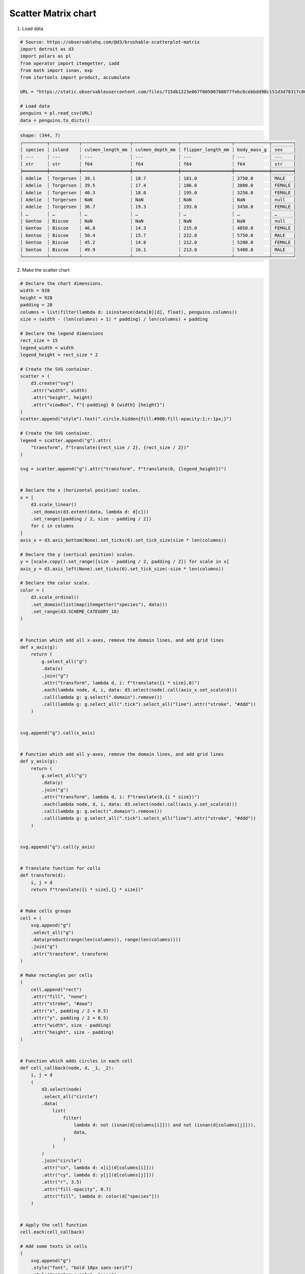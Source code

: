 Scatter Matrix chart
====================

.. image:: ../figures/light-scatter-matrix.svg
   :align: center
   :class: only-light

.. image:: ../figures/dark-scatter-matrix.svg
   :align: center
   :class: only-dark

1. Load data

.. code:: python

   # Source: https://observablehq.com/@d3/brushable-scatterplot-matrix
   import detroit as d3
   import polars as pl
   from operator import itemgetter, iadd
   from math import isnan, exp
   from itertools import product, accumulate

   URL = "https://static.observableusercontent.com/files/715db1223e067f00500780077febc6cebbdd90c151d3d78317c802732252052ab0e367039872ab9c77d6ef99e5f55a0724b35ddc898a1c99cb14c31a379af80a?response-content-disposition=attachment%3Bfilename*%3DUTF-8%27%27penguins.csv"

   # Load data
   penguins = pl.read_csv(URL)
   data = penguins.to_dicts()

.. code::

   shape: (344, 7)
   ┌─────────┬───────────┬──────────────────┬─────────────────┬───────────────────┬─────────────┬────────┐
   │ species ┆ island    ┆ culmen_length_mm ┆ culmen_depth_mm ┆ flipper_length_mm ┆ body_mass_g ┆ sex    │
   │ ---     ┆ ---       ┆ ---              ┆ ---             ┆ ---               ┆ ---         ┆ ---    │
   │ str     ┆ str       ┆ f64              ┆ f64             ┆ f64               ┆ f64         ┆ str    │
   ╞═════════╪═══════════╪══════════════════╪═════════════════╪═══════════════════╪═════════════╪════════╡
   │ Adelie  ┆ Torgersen ┆ 39.1             ┆ 18.7            ┆ 181.0             ┆ 3750.0      ┆ MALE   │
   │ Adelie  ┆ Torgersen ┆ 39.5             ┆ 17.4            ┆ 186.0             ┆ 3800.0      ┆ FEMALE │
   │ Adelie  ┆ Torgersen ┆ 40.3             ┆ 18.0            ┆ 195.0             ┆ 3250.0      ┆ FEMALE │
   │ Adelie  ┆ Torgersen ┆ NaN              ┆ NaN             ┆ NaN               ┆ NaN         ┆ null   │
   │ Adelie  ┆ Torgersen ┆ 36.7             ┆ 19.3            ┆ 193.0             ┆ 3450.0      ┆ FEMALE │
   │ …       ┆ …         ┆ …                ┆ …               ┆ …                 ┆ …           ┆ …      │
   │ Gentoo  ┆ Biscoe    ┆ NaN              ┆ NaN             ┆ NaN               ┆ NaN         ┆ null   │
   │ Gentoo  ┆ Biscoe    ┆ 46.8             ┆ 14.3            ┆ 215.0             ┆ 4850.0      ┆ FEMALE │
   │ Gentoo  ┆ Biscoe    ┆ 50.4             ┆ 15.7            ┆ 222.0             ┆ 5750.0      ┆ MALE   │
   │ Gentoo  ┆ Biscoe    ┆ 45.2             ┆ 14.8            ┆ 212.0             ┆ 5200.0      ┆ FEMALE │
   │ Gentoo  ┆ Biscoe    ┆ 49.9             ┆ 16.1            ┆ 213.0             ┆ 5400.0      ┆ MALE   │
   └─────────┴───────────┴──────────────────┴─────────────────┴───────────────────┴─────────────┴────────┘

2. Make the scatter chart

.. code:: python

   # Declare the chart dimensions.
   width = 928
   height = 928
   padding = 28
   columns = list(filter(lambda d: isinstance(data[0][d], float), penguins.columns))
   size = (width - (len(columns) + 1) * padding) / len(columns) + padding

   # Declare the legend dimensions
   rect_size = 15
   legend_width = width
   legend_height = rect_size * 2

   # Create the SVG container.
   scatter = (
       d3.create("svg")
       .attr("width", width)
       .attr("height", height)
       .attr("viewBox", f"{-padding} 0 {width} {height}")
   )
   scatter.append("style").text(".circle.hidden{fill:#000;fill-opacity:1;r:1px;}")

   # Create the SVG container.
   legend = scatter.append("g").attr(
       "transform", f"translate({rect_size / 2}, {rect_size / 2})"
   )

   svg = scatter.append("g").attr("transform", f"translate(0, {legend_height})")


   # Declare the x (horizontal position) scales.
   x = [
       d3.scale_linear()
       .set_domain(d3.extent(data, lambda d: d[c]))
       .set_range([padding / 2, size - padding / 2])
       for c in columns
   ]
   axis_x = d3.axis_bottom(None).set_ticks(6).set_tick_size(size * len(columns))

   # Declare the y (vertical position) scales.
   y = [scale.copy().set_range([size - padding / 2, padding / 2]) for scale in x]
   axis_y = d3.axis_left(None).set_ticks(6).set_tick_size(-size * len(columns))

   # Declare the color scale.
   color = (
       d3.scale_ordinal()
       .set_domain(list(map(itemgetter("species"), data)))
       .set_range(d3.SCHEME_CATEGORY_10)
   )


   # Function which add all x-axes, remove the domain lines, and add grid lines
   def x_axis(g):
       return (
           g.select_all("g")
           .data(x)
           .join("g")
           .attr("transform", lambda d, i: f"translate({i * size},0)")
           .each(lambda node, d, i, data: d3.select(node).call(axis_x.set_scale(d)))
           .call(lambda g: g.select(".domain").remove())
           .call(lambda g: g.select_all(".tick").select_all("line").attr("stroke", "#ddd"))
       )


   svg.append("g").call(x_axis)


   # Function which add all y-axes, remove the domain lines, and add grid lines
   def y_axis(g):
       return (
           g.select_all("g")
           .data(y)
           .join("g")
           .attr("transform", lambda d, i: f"translate(0,{i * size})")
           .each(lambda node, d, i, data: d3.select(node).call(axis_y.set_scale(d)))
           .call(lambda g: g.select(".domain").remove())
           .call(lambda g: g.select_all(".tick").select_all("line").attr("stroke", "#ddd"))
       )


   svg.append("g").call(y_axis)


   # Translate function for cells
   def transform(d):
       i, j = d
       return f"translate({i * size},{j * size})"


   # Make cells groups
   cell = (
       svg.append("g")
       .select_all("g")
       .data(product(range(len(columns)), range(len(columns))))
       .join("g")
       .attr("transform", transform)
   )

   # Make rectangles per cells
   (
       cell.append("rect")
       .attr("fill", "none")
       .attr("stroke", "#aaa")
       .attr("x", padding / 2 + 0.5)
       .attr("y", padding / 2 + 0.5)
       .attr("width", size - padding)
       .attr("height", size - padding)
   )


   # Function which adds circles in each cell
   def cell_callback(node, d, _1, _2):
       i, j = d
       (
           d3.select(node)
           .select_all("circle")
           .data(
               list(
                   filter(
                       lambda d: not (isnan(d[columns[i]])) and not (isnan(d[columns[j]])),
                       data,
                   )
               )
           )
           .join("circle")
           .attr("cx", lambda d: x[i](d[columns[i]]))
           .attr("cy", lambda d: y[j](d[columns[j]]))
           .attr("r", 3.5)
           .attr("fill-opacity", 0.7)
           .attr("fill", lambda d: color(d["species"]))
       )


   # Apply the cell function
   cell.each(cell_callback)

   # Add some texts in cells
   (
       svg.append("g")
       .style("font", "bold 10px sans-serif")
       .style("pointer-events", "none")
       .select_all("text")
       .data(columns)
       .join("text")
       .attr("transform", lambda d, i: f"translate({i * size},{i * size})")
       .attr("x", padding)
       .attr("y", padding)
       .attr("dy", ".71em")
       .text(lambda d: d)
   )

   # Legend part

   # Labels of the legend
   data = color.get_domain()


   # Function to clamp input between 0 and 1
   def clamp_total(total):
       def f(x):
           return 1 - exp(-x / total)

       return f


   offset_space = 80
   lengths = list(map(len, data))
   clamp = clamp_total(max(lengths))
   weights = list(map(clamp, lengths))
   w_max = max(weights)
   weights = [w / w_max for w in weights]  # normalize weights

   # Spaces between labels
   spaces = [0] + list(
       accumulate(
           map(lambda w: w * offset_space + rect_size, weights[:-1]),
           iadd,
       )
   )

   g = (
       legend.select_all("g")
       .data(data)
       .enter()
       .append("g")
       .attr("transform", lambda _, i: f"translate({spaces[i]}, 0)")
   )
   (
       g.append("rect")
       .attr("x", 0)
       .attr("y", 0)
       .attr("width", rect_size)
       .attr("height", rect_size)
       .attr("fill", lambda d: color(d))
       .attr("stroke", "none")
   )
   (
       g.append("text")
       .attr("x", rect_size + 5)
       .attr("y", rect_size * 0.75)
       .attr("fill", "black")
       .attr("stroke", "none")
       .attr("font-size", "0.75em")
       .text(lambda d: d)
   )

3. Save your chart

.. code:: python

   with open(f"scatter-matrix.svg", "w") as file:
       file.write(str(scatter))
